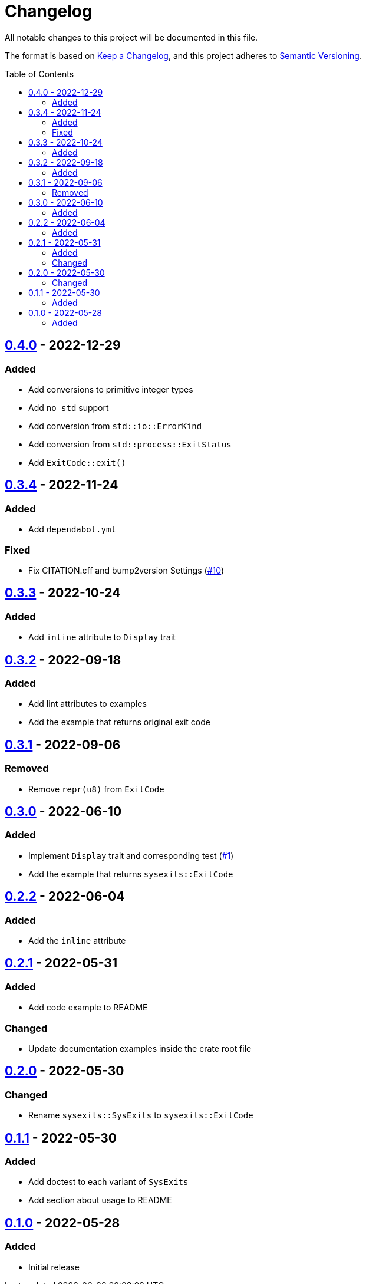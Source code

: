= Changelog
:toc: macro
:project-url: https://github.com/sorairolake/sysexits-rs
:compare-url: {project-url}/compare
:issue-url: {project-url}/issues
:pull-request-url: {project-url}/pull

All notable changes to this project will be documented in this file.

The format is based on https://keepachangelog.com/[Keep a Changelog], and this
project adheres to https://semver.org/[Semantic Versioning].

toc::[]

== {compare-url}/v0.3.4\...v0.4.0[0.4.0] - 2022-12-29

=== Added

* Add conversions to primitive integer types
* Add `no_std` support
* Add conversion from `std::io::ErrorKind`
* Add conversion from `std::process::ExitStatus`
* Add `ExitCode::exit()`

== {compare-url}/v0.3.3\...v0.3.4[0.3.4] - 2022-11-24

=== Added

* Add `dependabot.yml`

=== Fixed

* Fix CITATION.cff and bump2version Settings ({pull-request-url}/10[#10])

== {compare-url}/v0.3.2\...v0.3.3[0.3.3] - 2022-10-24

=== Added

* Add `inline` attribute to `Display` trait

== {compare-url}/v0.3.1\...v0.3.2[0.3.2] - 2022-09-18

=== Added

* Add lint attributes to examples
* Add the example that returns original exit code

== {compare-url}/v0.3.0\...v0.3.1[0.3.1] - 2022-09-06

=== Removed

* Remove `repr(u8)` from `ExitCode`

== {compare-url}/v0.2.2\...v0.3.0[0.3.0] - 2022-06-10

=== Added

* Implement `Display` trait and corresponding test ({pull-request-url}/1[#1])
* Add the example that returns `sysexits::ExitCode`

== {compare-url}/v0.2.1\...v0.2.2[0.2.2] - 2022-06-04

=== Added

* Add the `inline` attribute

== {compare-url}/v0.2.0\...v0.2.1[0.2.1] - 2022-05-31

=== Added

* Add code example to README

=== Changed

* Update documentation examples inside the crate root file

== {compare-url}/v0.1.1\...v0.2.0[0.2.0] - 2022-05-30

=== Changed

* Rename `sysexits::SysExits` to `sysexits::ExitCode`

== {compare-url}/v0.1.0\...v0.1.1[0.1.1] - 2022-05-30

=== Added

* Add doctest to each variant of `SysExits`
* Add section about usage to README

== {project-url}/releases/tag/v0.1.0[0.1.0] - 2022-05-28

=== Added

* Initial release
